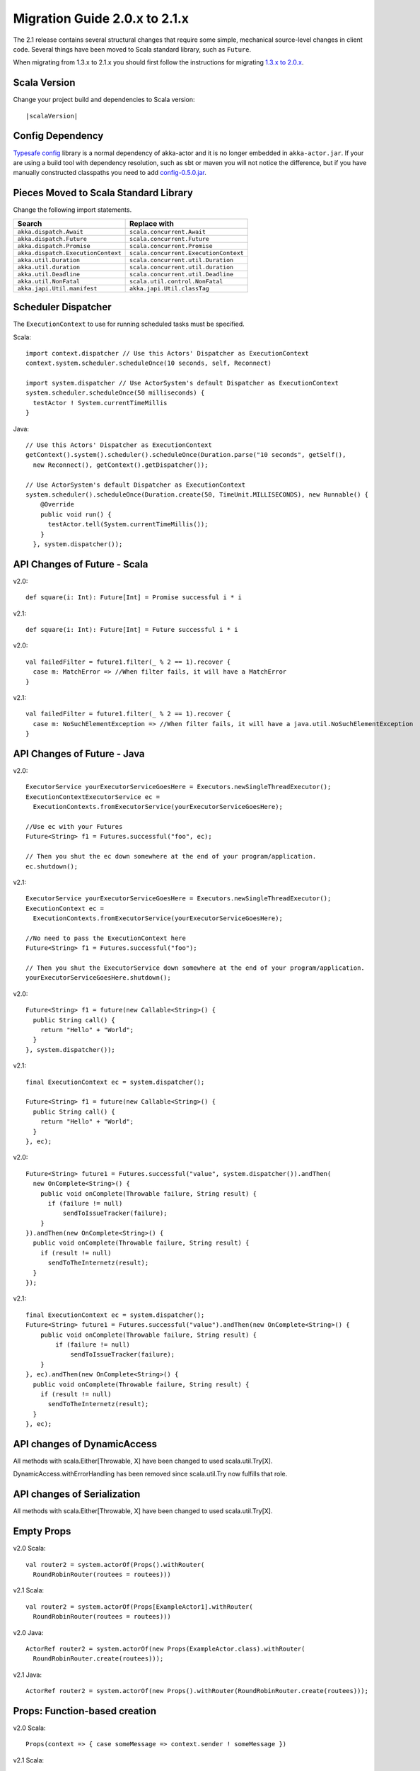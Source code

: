 .. _migration-2.1:

################################
 Migration Guide 2.0.x to 2.1.x
################################

The 2.1 release contains several structural changes that require some
simple, mechanical source-level changes in client code. Several things have
been moved to Scala standard library, such as ``Future``.

When migrating from 1.3.x to 2.1.x you should first follow the instructions for
migrating `1.3.x to 2.0.x <http://doc.akka.io/docs/akka/2.0.3/project/migration-guide-1.3.x-2.0.x.html>`_.

Scala Version
=============

Change your project build and dependencies to Scala version:

.. parsed-literal::

  |scalaVersion|

Config Dependency
=================

`Typesafe config <https://github.com/typesafehub/config>`_ library is a normal 
dependency of akka-actor and it is no longer embedded in ``akka-actor.jar``. 
If your are using a build tool with dependency resolution, such as sbt or maven you 
will not notice the difference, but if you have manually constructed classpaths 
you need to add `config-0.5.0.jar <http://mirrors.ibiblio.org/maven2/com/typesafe/config/0.5.0/>`_.

Pieces Moved to Scala Standard Library
======================================

Change the following import statements.

==================================== ====================================
Search                               Replace with
==================================== ====================================
``akka.dispatch.Await``              ``scala.concurrent.Await``
``akka.dispatch.Future``             ``scala.concurrent.Future``
``akka.dispatch.Promise``            ``scala.concurrent.Promise``
``akka.dispatch.ExecutionContext``   ``scala.concurrent.ExecutionContext``
``akka.util.Duration``               ``scala.concurrent.util.Duration``
``akka.util.duration``               ``scala.concurrent.util.duration``
``akka.util.Deadline``               ``scala.concurrent.util.Deadline``
``akka.util.NonFatal``               ``scala.util.control.NonFatal``
``akka.japi.Util.manifest``          ``akka.japi.Util.classTag``
==================================== ====================================

Scheduler Dispatcher
====================

The ``ExecutionContext`` to use for running scheduled tasks must be specified.

Scala:

::
  
  import context.dispatcher // Use this Actors' Dispatcher as ExecutionContext
  context.system.scheduler.scheduleOnce(10 seconds, self, Reconnect)

  import system.dispatcher // Use ActorSystem's default Dispatcher as ExecutionContext
  system.scheduler.scheduleOnce(50 milliseconds) {
    testActor ! System.currentTimeMillis
  }

Java:
::
  
  // Use this Actors' Dispatcher as ExecutionContext
  getContext().system().scheduler().scheduleOnce(Duration.parse("10 seconds", getSelf(), 
    new Reconnect(), getContext().getDispatcher());

  // Use ActorSystem's default Dispatcher as ExecutionContext
  system.scheduler().scheduleOnce(Duration.create(50, TimeUnit.MILLISECONDS), new Runnable() {
      @Override
      public void run() {
        testActor.tell(System.currentTimeMillis());
      }
    }, system.dispatcher());


API Changes of Future - Scala
=============================

v2.0::

  def square(i: Int): Future[Int] = Promise successful i * i

v2.1::

  def square(i: Int): Future[Int] = Future successful i * i

v2.0::

  val failedFilter = future1.filter(_ % 2 == 1).recover {
    case m: MatchError => //When filter fails, it will have a MatchError
  }

v2.1::

  val failedFilter = future1.filter(_ % 2 == 1).recover {
    case m: NoSuchElementException => //When filter fails, it will have a java.util.NoSuchElementException
  }



API Changes of Future - Java
============================

v2.0::

      ExecutorService yourExecutorServiceGoesHere = Executors.newSingleThreadExecutor();
      ExecutionContextExecutorService ec =
        ExecutionContexts.fromExecutorService(yourExecutorServiceGoesHere);

      //Use ec with your Futures
      Future<String> f1 = Futures.successful("foo", ec);

      // Then you shut the ec down somewhere at the end of your program/application.
      ec.shutdown();

v2.1::

      ExecutorService yourExecutorServiceGoesHere = Executors.newSingleThreadExecutor();
      ExecutionContext ec =
        ExecutionContexts.fromExecutorService(yourExecutorServiceGoesHere);

      //No need to pass the ExecutionContext here
      Future<String> f1 = Futures.successful("foo");

      // Then you shut the ExecutorService down somewhere at the end of your program/application.
      yourExecutorServiceGoesHere.shutdown();

v2.0::

    Future<String> f1 = future(new Callable<String>() {
      public String call() {
        return "Hello" + "World";
      }
    }, system.dispatcher());

v2.1::

    final ExecutionContext ec = system.dispatcher();

    Future<String> f1 = future(new Callable<String>() {
      public String call() {
        return "Hello" + "World";
      }
    }, ec);

v2.0::

    Future<String> future1 = Futures.successful("value", system.dispatcher()).andThen(
      new OnComplete<String>() {
        public void onComplete(Throwable failure, String result) {
          if (failure != null)
              sendToIssueTracker(failure);
        }
    }).andThen(new OnComplete<String>() {
      public void onComplete(Throwable failure, String result) {
        if (result != null)
          sendToTheInternetz(result);
      }
    });              

v2.1::

    final ExecutionContext ec = system.dispatcher();
    Future<String> future1 = Futures.successful("value").andThen(new OnComplete<String>() {
        public void onComplete(Throwable failure, String result) {
            if (failure != null)
                sendToIssueTracker(failure);
        }
    }, ec).andThen(new OnComplete<String>() {
      public void onComplete(Throwable failure, String result) {
        if (result != null)
          sendToTheInternetz(result);
      }
    }, ec);

API changes of DynamicAccess
============================

All methods with scala.Either[Throwable, X] have been changed to used scala.util.Try[X].

DynamicAccess.withErrorHandling has been removed since scala.util.Try now fulfills that role.

API changes of Serialization
============================

All methods with scala.Either[Throwable, X] have been changed to used scala.util.Try[X].

Empty Props
===========

v2.0 Scala::

  val router2 = system.actorOf(Props().withRouter(
    RoundRobinRouter(routees = routees)))

v2.1 Scala::

  val router2 = system.actorOf(Props[ExampleActor1].withRouter(
    RoundRobinRouter(routees = routees)))    

v2.0 Java::

  ActorRef router2 = system.actorOf(new Props(ExampleActor.class).withRouter(
    RoundRobinRouter.create(routees)));

v2.1 Java::

  ActorRef router2 = system.actorOf(new Props().withRouter(RoundRobinRouter.create(routees)));

Props: Function-based creation
==============================

v2.0 Scala::

  Props(context => { case someMessage => context.sender ! someMessage })

v2.1 Scala::

  Props(new Actor { def receive = { case someMessage => sender ! someMessage } })

Failing Send
============

When failing to send to a remote actor or actor with bounded or durable mailbox the message will 
silently be delivered to ``ActorSystem.deadletters`` instead of throwing an exception.

Graceful Stop Exception
=======================

If the target actor of ``akka.pattern.gracefulStop`` isn't terminated within the 
timeout the ``Future`` is completed with failure ``akka.pattern.AskTimeoutException``.
In 2.0 it was ``akka.actor.ActorTimeoutException``.

getInstance for singeltons - Java
====================================

v2.0::

  import static akka.actor.Actors.*;

  if (msg.equals("done")) {
    myActor.tell(poisonPill());
  } else if (msg == Actors.receiveTimeout()) {

v2.1::

  import akka.actor.PoisonPill;      
  import akka.actor.ReceiveTimeout;

  if (msg.equals("done")) {
    myActor.tell(PoisonPill.getInstance());
  } else if (msg == ReceiveTimeout.getInstance()) {


Testkit Probe Reply
===================

v2.0::

  probe.sender ! "world"

v2.1::

  probe.reply("world")  

log-remote-lifecycle-events
===========================

Default value of akka.remote.log-remote-lifecycle-events has changed to **on**.
If you don't want these in the log you need to add this to your configuration::

  akka.remote.log-remote-lifecycle-events = off

Stash postStop
==============

Both Actors and UntypedActors using ``Stash`` now overrides postStop to make sure that
stashed messages are put into the dead letters when the actor stops, make sure you call
super.postStop if you override it.


Forward of Terminated message
=============================

Forward of ``Terminated`` message is no longer supported. Instead, if you forward
``Terminated`` you should send the information in you own message.

v2.0::

  context.watch(subject)

  def receive = {
    case t @ Terminated => someone forward t
  }

v2.1::

  case class MyTerminated(subject: ActorRef)

  context.watch(subject)

  def receive = {
    case Terminated(s) => someone forward MyTerminated(s)
  }
